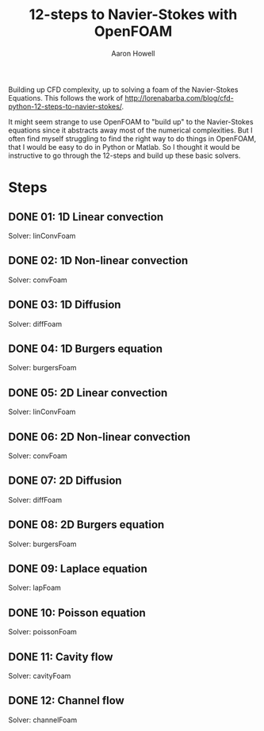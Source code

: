 #+TITLE: 12-steps to Navier-Stokes with OpenFOAM
#+AUTHOR: Aaron Howell

#+BEGIN_ABSTRACT
Building up CFD complexity, up to solving a foam of the Navier-Stokes Equations. This follows the work of http://lorenabarba.com/blog/cfd-python-12-steps-to-navier-stokes/. 
#+END_ABSTRACT

It might seem strange to use OpenFOAM to "build up" to the Navier-Stokes equations since it abstracts away most of the numerical complexities. But I often find myself struggling to find the right way to do things in OpenFOAM, that I would be easy to do in Python or Matlab. So I thought it would be instructive to go through the 12-steps and build up these basic solvers. 

* Steps
** DONE 01: 1D Linear convection
Solver: linConvFoam
** DONE 02: 1D Non-linear convection
Solver: convFoam
** DONE 03: 1D Diffusion
Solver: diffFoam
** DONE 04: 1D Burgers equation
Solver: burgersFoam
** DONE 05: 2D Linear convection
Solver: linConvFoam
** DONE 06: 2D Non-linear convection
Solver: convFoam
** DONE 07: 2D Diffusion
Solver: diffFoam
** DONE 08: 2D Burgers equation
Solver: burgersFoam
** DONE 09: Laplace equation
Solver: lapFoam
** DONE 10: Poisson equation
Solver: poissonFoam
** DONE 11: Cavity flow
Solver: cavityFoam
** DONE 12: Channel flow
Solver: channelFoam
